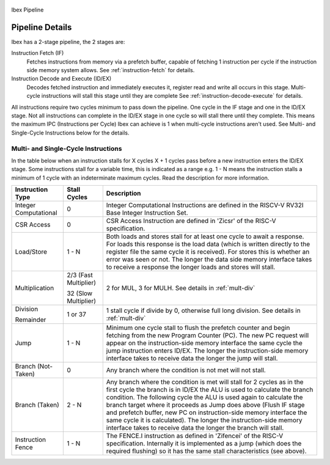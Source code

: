 .. _pipeline-details:

.. figure:: images/blockdiagram.svg
   :name: ibex-pipeline
   :align: center

   Ibex Pipeline

Pipeline Details
================
Ibex has a 2-stage pipeline, the 2 stages are:

Instruction Fetch (IF)
  Fetches instructions from memory via a prefetch buffer, capable of fetching 1 instruction per cycle if the instruction side memory system allows. See :ref:`instruction-fetch` for details.

Instruction Decode and Execute (ID/EX)
  Decodes fetched instruction and immediately executes it, register read and write all occurs in this stage.
  Multi-cycle instructions will stall this stage until they are complete See :ref:`instruction-decode-execute` for details.

All instructions require two cycles minimum to pass down the pipeline.
One cycle in the IF stage and one in the ID/EX stage.
Not all instructions can complete in the ID/EX stage in one cycle so will stall there until they complete.
This means the maximum IPC (Instructions per Cycle) Ibex can achieve is 1 when multi-cycle instructions aren't used.
See Multi- and Single-Cycle Instructions below for the details.

Multi- and Single-Cycle Instructions
------------------------------------

In the table below when an instruction stalls for X cycles X + 1 cycles pass before a new instruction enters the ID/EX stage.
Some instructions stall for a variable time, this is indicated as a range e.g. 1 - N means the instruction stalls a minimum of 1 cycle with an indeterminate maximum cycles.
Read the description for more information.

+-----------------------+-----------------------+-------------------------------------------------------------+
| Instruction Type      | Stall Cycles          | Description                                                 |
+=======================+=======================+=============================================================+
| Integer Computational | 0                     | Integer Computational Instructions are defined in the       |
|                       |                       | RISCV-V RV32I Base Integer Instruction Set.                 |
+-----------------------+-----------------------+-------------------------------------------------------------+
| CSR Access            | 0                     | CSR Access Instruction are defined in 'Zicsr' of the        |
|                       |                       | RISC-V specification.                                       |
+-----------------------+-----------------------+-------------------------------------------------------------+
| Load/Store            | 1 - N                 | Both loads and stores stall for at least one cycle to await |
|                       |                       | a response.  For loads this response is the load data       |
|                       |                       | (which is written directly to the register file the same    |
|                       |                       | cycle it is received).  For stores this is whether an error |
|                       |                       | was seen or not.  The longer the data side memory interface |
|                       |                       | takes to receive a response the longer loads and stores     |
|                       |                       | will stall.                                                 |
+-----------------------+-----------------------+-------------------------------------------------------------+
| Multiplication        | 2/3 (Fast Multiplier) | 2 for MUL, 3 for MULH.                                      |
|                       |                       | See details in :ref:`mult-div`                              |
|                       | 32 (Slow Multiplier)  |                                                             |
+-----------------------+-----------------------+-------------------------------------------------------------+
| Division              | 1 or 37               | 1 stall cycle if divide by 0, otherwise full long division. |
|                       |                       | See details in :ref:`mult-div`                              |
| Remainder             |                       |                                                             |
+-----------------------+-----------------------+-------------------------------------------------------------+
| Jump                  | 1 - N                 | Minimum one cycle stall to flush the prefetch counter and   |
|                       |                       | begin fetching from the new Program Counter (PC).  The new  |
|                       |                       | PC request will appear on the instruction-side memory       |
|                       |                       | interface the same cycle the jump instruction enters ID/EX. |
|                       |                       | The longer the instruction-side memory interface takes to   |
|                       |                       | receive data the longer the jump will stall.                |
+-----------------------+-----------------------+-------------------------------------------------------------+
| Branch (Not-Taken)    | 0                     | Any branch where the condition is not met will              |
|                       |                       | not stall.                                                  |
+-----------------------+-----------------------+-------------------------------------------------------------+
| Branch (Taken)        | 2 - N                 | Any branch where the condition is met will stall for 2      |
|                       |                       | cycles as in the first cycle the branch is in ID/EX the ALU |
|                       |                       | is used to calculate the branch condition.  The following   |
|                       |                       | cycle the ALU is used again to calculate the branch target  |
|                       |                       | where it proceeds as Jump does above (Flush IF stage and    |
|                       |                       | prefetch buffer, new PC on instruction-side memory          |
|                       |                       | interface the same cycle it is calculated).  The longer the |
|                       |                       | instruction-side memory interface takes to receive data the |
|                       |                       | longer the branch will stall.                               |
+-----------------------+-----------------------+-------------------------------------------------------------+
| Instruction Fence     | 1 - N                 | The FENCE.I instruction as defined in 'Zifencei' of the     |
|                       |                       | RISC-V specification. Internally it is implemented as a     |
|                       |                       | jump (which does the required flushing) so it has the same  |
|                       |                       | stall characteristics (see above).                          |
+-----------------------+-----------------------+-------------------------------------------------------------+
